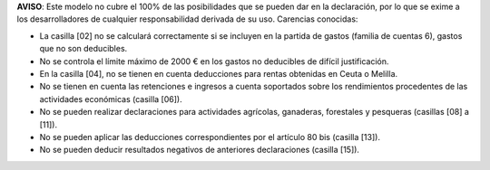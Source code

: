 **AVISO**: Este modelo no cubre el 100% de las posibilidades que se pueden
dar en la declaración, por lo que se exime a los desarrolladores de cualquier
responsabilidad derivada de su uso. Carencias conocidas:

* La casilla [02] no se calculará correctamente si se incluyen en la partida
  de gastos (familia de cuentas 6), gastos que no son deducibles.
* No se controla el límite máximo de 2000 € en los gastos no deducibles de
  difícil justificación.
* En la casilla [04], no se tienen en cuenta deducciones para rentas obtenidas
  en Ceuta o Melilla.
* No se tienen en cuenta las retenciones e ingresos a cuenta soportados sobre
  los rendimientos procedentes de las actividades económicas (casilla [06]).
* No se pueden realizar declaraciones para actividades agrícolas, ganaderas,
  forestales y pesqueras (casillas [08] a [11]).
* No se pueden aplicar las deducciones correspondientes por el artículo 80 bis
  (casilla [13]).
* No se pueden deducir resultados negativos de anteriores declaraciones
  (casilla [15]).
